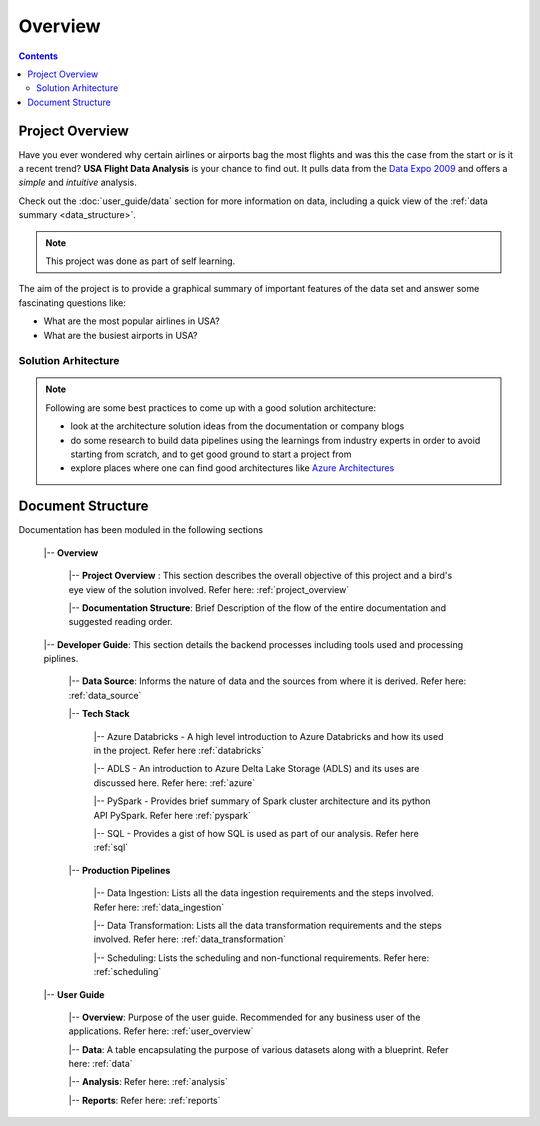 ================
Overview
================

.. contents::


.. _project_overview:

Project Overview
================

Have you ever wondered why certain airlines or airports bag the most flights
and was this the case from the start or is it a recent trend?
**USA Flight Data Analysis** is your chance to find out. It pulls data from the
`Data Expo 2009 <http://stat-computing.org/dataexpo/2009/>`_ and offers a *simple* and
*intuitive* analysis.

Check out the :doc:`user_guide/data` section for more information on data, including a quick view of the
:ref:`data summary <data_structure>`.

.. note::

   This project was done as part of self learning.

The aim of the project is to provide a graphical summary of important features of the data set and answer
some fascinating questions like:

* What are the most popular airlines in USA?

* What are the busiest airports in USA?

Solution Arhitecture
--------------------

.. note::

    Following are some best practices to come up with a good solution architecture:

    * look at the architecture solution ideas from the documentation or company blogs

    * do some research to build data pipelines using the learnings from industry experts in order to avoid starting from scratch, and to get good ground to start a project from

    * explore places where one can find good architectures like `Azure Architectures <https://learn.microsoft.com/en-us/azure/architecture/browse/>`_

.. figure:: ./images/solution_architecture.png
   :alt: Solution Arhitecture
   :align: center

Document Structure
==================

Documentation has been moduled in the following sections

    |-- **Overview**

        |-- **Project Overview** : This section describes the overall objective of this project and a bird's eye view of the solution involved. Refer here: :ref:`project_overview`

        |-- **Documentation Structure**: Brief Description of the flow of the entire documentation and suggested reading order.

    |-- **Developer Guide**: This section details the backend processes including tools used and processing piplines.

        |-- **Data Source**: Informs the nature of data and the sources from where it is derived. Refer here: :ref:`data_source`

        |-- **Tech Stack**

            |-- Azure Databricks - A high level introduction to Azure Databricks and how its used in the project. Refer here :ref:`databricks`

            |-- ADLS - An introduction to Azure Delta Lake Storage (ADLS) and its uses are discussed here. Refer here: :ref:`azure`

            |-- PySpark - Provides brief summary of Spark cluster architecture and its python API PySpark. Refer here :ref:`pyspark`

            |-- SQL - Provides a gist of how SQL is used as part of our analysis. Refer here :ref:`sql`

        |-- **Production Pipelines**

            |-- Data Ingestion: Lists all the data ingestion requirements and the steps involved. Refer here: :ref:`data_ingestion`

            |-- Data Transformation: Lists all the data transformation requirements and the steps involved. Refer here: :ref:`data_transformation`

            |-- Scheduling: Lists the scheduling and non-functional requirements. Refer here: :ref:`scheduling`

    |-- **User Guide**

        |-- **Overview**: Purpose of the user guide. Recommended for any business user of the applications. Refer here: :ref:`user_overview`

        |-- **Data**: A table encapsulating the purpose of various datasets along with a blueprint. Refer here: :ref:`data`

        |-- **Analysis**: Refer here: :ref:`analysis`

        |-- **Reports**: Refer here: :ref:`reports`
